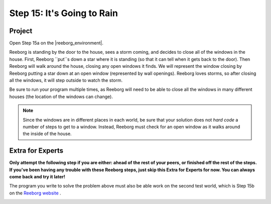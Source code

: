 Step 15: It's Going to Rain
===============================================

.. reveal:: curriculum_addressed
    :showtitle: Curriculum Objectives Addressed In This Section

    - **CS20-CP1** Apply various problem-solving strategies to solve programming problems throughout Computer Science 20.
    - **CS20-CP2** Use common coding techniques to enhance code elegance and troubleshoot errors throughout Computer Science 20.
    - **CS20-FP2** Investigate how control structures affect program flow.


Project
--------

Open Step 15a on the |reeborg_environment|.

.. image:: images/step15a.png

Reeborg is standing by the door to the house, sees a storm coming, and decides to close all of the windows in the house. First, Reeborg ``put``s down a star where it is standing (so that it can tell when it gets back to the door). Then Reeborg will walk around the house, closing any open windows it finds. We will represent the window closing by Reeborg putting a star down at an open window (represented by wall openings). Reeborg loves storms, so after closing all the windows, it will step outside to watch the storm.

Be sure to run your program multiple times, as Reeborg will need to be able to close all the windows in many different houses (the location of the windows can change).

.. note:: Since the windows are in different places in each world, be sure that your solution does not *hard code* a number of steps to get to a window. Instead, Reeborg must check for an open window as it walks around the inside of the house.

Extra for Experts
------------------

**Only attempt the following step if you are either: ahead of the rest of your peers, or finished off the rest of the steps. If you've been having any trouble with these Reeborg steps, just skip this Extra for Experts for now. You can always come back and try it later!**

The program you write to solve the problem above must also be able work on the second test world, which is Step 15b on the `Reeborg website <https://sk-opentexts.github.io/reeborg>`_ . 

.. image:: images/step15b.png


.. |reeborg_environment| raw:: html

   <a href="https://sk-opentexts.github.io/reeborg" target="_blank">Reeborg environment</a>